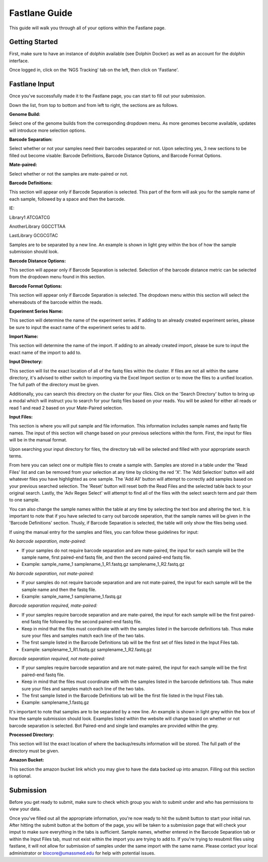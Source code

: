 **************
Fastlane Guide
**************

This guide will walk you through all of your options within the Fastlane page.

Getting Started
===============

First, make sure to have an instance of dolphin available (see Dolphin Docker) as well as an account for the dolphin interface.

Once logged in, click on the 'NGS Tracking' tab on the left, then click on 'Fastlane'.

.. image:: dolphin_pics/menu_bar.png
	:align: center
	
Fastlane Input
==============

Once you've successfully made it to the Fastlane page, you can start to fill out your submission.

Down the list, from top to bottom and from left to right, the sections are as follows.

**Genome Build:**

Select one of the genome builds from the corresponding dropdown menu.
As more genomes become available, updates will introduce more selection options.

**Barcode Separation:**

Select whether or not your samples need their barcodes separated or not.
Upon selecting yes, 3 new sections to be filled out become visable:  Barcode Definitions, Barcode Distance Options, and Barcode Format Options.

.. image:: dolphin_pics/fastlane_barcode_section.png
        :align: center

**Mate-paired:**

Select whether or not the samples are mate-paired or not.

**Barcode Definitions:**

This section will appear only if Barcode Separation is selected.
This part of the form will ask you for the sample name of each sample, followed by a space and then the barcode.

IE:

Library1 ATCGATCG

AnotherLibrary GGCCTTAA

LastLibrary GCGCGTAC
	
Samples are to be separated by a new line.  An example is shown in light grey within the box of how the sample submission should look.

**Barcode Distance Options:**

This section will appear only if Barcode Separation is selected.
Selection of the barcode distance metric can be selected from the dropdown menu found in this section.

**Barcode Format Options:**

This section will appear only if Barcode Separation is selected.
The dropdown menu within this section will select the whereabouts of the barcode within the reads.

**Experiment Series Name:**

This section will determine the name of the experiment series.
If adding to an already created experiment series, please be sure to input the exact name of the experiment series to add to.

**Import Name:**

This section will determine the name of the import.
If adding to an already created import, please be sure to input the exact name of the import to add to.

**Input Directory:**

This section will list the exact location of all of the fastq files within the cluster.
If files are not all within the same directory, it's advised to either switch to importing via the Excel Import section or to move the files to a unified location.
The full path of the directory must be given.

.. image:: dolphin_pics/fastlane_input.png
        :align: center
		
Additionally, you can search this directory on the cluster for your files.  Click on the 'Search Directory' button to bring up a modal
which will instruct you to search for your fastq files based on your reads.  You will be asked for either all reads or read 1 and read 2
based on your Mate-Paired selection.

.. image:: dolphin_pics/fastlane_regex_modal.png
        :align: center

**Input Files:**

This section is where you will put sample and file information.  This information includes sample names and fastq file names.
The input of this section will change based on your previous selections within the form.  First, the input for files will be in the manual format.

.. image:: dolphin_pics/fastlane_manual_files.png
        :align: center
		
Upon searching your input directory for files, the directory tab will be selected and filled with your appropriate search terms.

.. image:: dolphin_pics/fastlane_directory_files.png
        :align: center
		
From here you can select one or multiple files to create a sample with.  Samples are stored in a table under the 'Read Files'
list and can be removed from your selection at any time by clicking the red 'X'.  The 'Add Selection' button will add whatever
files you have highlighted as one sample.  The 'Add All' button will attempt to correctly add samples based on your previous
searched selection.  The 'Reset' button will reset both the Read Files and the selected table back to your original search.
Lastly, the 'Adv Regex Select' will attempt to find all of the files with the select search term and pair them to one sample.

You can also change the sample names within the table at any time by selecting the text box and altering the text.  It is important to note
that if you have selected to carry out barcode seperation, that the sample names will be given in the 'Barcode Definitions' section.  Thusly,
if Barcode Separation is selected, the table will only show the files being used.

.. image:: dolphin_pics/fastlane_barcode_files.png
        :align: center
		
If using the manual entry for the samples and files, you can follow these guidelines for input:

*No barcode separation, mate-paired:*

* If your samples do not require barcode separation and are mate-paired, the input for each sample will be the sample name, first paired-end fastq file, and then the second paired-end fastq file.
* Example: sample_name_1 samplename_1_R1.fastq.gz samplename_1_R2.fastq.gz

*No barcode separation, not mate-paired:*

* If your samples do not require barcode separation and are not mate-paired, the input for each sample will be the sample name and then the fastq file.
* Example: sample_name_1 samplename_1.fastq.gz

*Barcode separation required, mate-paired:*

* If your samples require barcode separation and are mate-paired, the input for each sample will be the first paired-end fastq file followed by the second paired-end fastq file.
* Keep in mind that the files must coordinate with with the samples listed in the barcode definitions tab.  Thus make sure your files and samples match each line of the two tabs.
* The first sample listed in the Barcode Definitions tab will be the first set of files listed in the Input Files tab.
* Example: samplename_1_R1.fastq.gz samplename_1_R2.fastq.gz

*Barcode separation required, not mate-paired:*

* If your samples require barcode separation and are not mate-paired, the input for each sample will be the first paired-end fastq file.
* Keep in mind that the files must coordinate with with the samples listed in the barcode definitions tab.  Thus make sure your files and samples match each line of the two tabs.
* The first sample listed in the Barcode Definitions tab will be the first file listed in the Input Files tab.
* Example: samplename_1.fastq.gz

It's important to note that samples are to be separated by a new line.  An example is shown in light grey within the box of how the sample submission should look.
Examples listed within the website will change based on whether or not barcode separation is selected.  Bot Paired-end and single land examples are provided within the grey.

**Processed Directory:**

This section will list the exact location of where the backup/results information will be stored.
The full path of the directory must be given.

**Amazon Bucket:**

This section the amazon bucket link which you may give to have the data backed up into amazon.
Filling out this section is optional.

Submission
==========

Before you get ready to submit, make sure to check which group you wish to submit under and who has permissions to view your data.

.. image:: dolphin_pics/fastlane_perms.png
        :align: center

Once you've filled out all the appropriate information, you're now ready to hit the submit button to start your initial run.
After hitting the submit button at the bottom of the page, you will be taken to a submission page that will check your imput to make sure everything in the tabs is sufficient.
Sample names, whether entered in the Barcode Separation tab or within the Input Files tab, must not exist within the import you are trying to add to.
If you're trying to resubmit files using fastlane, it will not allow for submission of samples under the same import with the same name.  Please contact your local administrator or biocore@umassmed.edu for help with potential issues.
